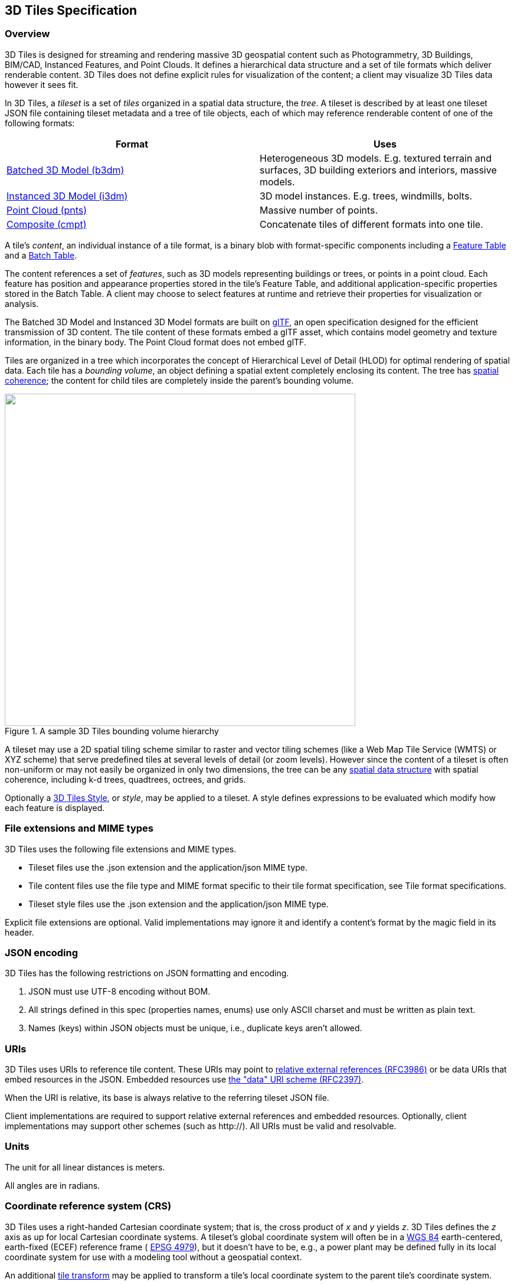 
== 3D Tiles Specification

=== Overview

3D Tiles is designed for streaming and rendering massive 3D geospatial content such as Photogrammetry, 3D Buildings, BIM/CAD, Instanced Features, and Point Clouds. It defines a hierarchical data structure and a set of tile formats which deliver renderable content. 3D Tiles does not define explicit rules for visualization of the content; a client may visualize 3D Tiles data however it sees fit.

In 3D Tiles, a _tileset_ is a set of _tiles_ organized in a spatial data structure, the _tree_. A tileset is described by at least one tileset JSON file containing tileset metadata and a tree of tile objects, each of which may reference renderable content of one of the following formats:

[%unnumbered]
|===
| Format | Uses

| <<_Batched_3D_Model,Batched 3D Model (b3dm)>> | Heterogeneous 3D models. E.g. textured terrain and surfaces, 3D building exteriors and interiors, massive models.

| <<_Instanced_3D_Model,Instanced 3D Model (i3dm)>> | 3D model instances. E.g. trees, windmills, bolts.

| <<_Point_Cloud,Point Cloud (pnts)>> | Massive number of points.

| <<_Composite,Composite (cmpt)>> | Concatenate tiles of different formats into one tile.

|===

A tile's _content_, an individual instance of a tile format, is a binary blob with format-specific components including a <<_Feature_Table,Feature Table>> and a <<_Batch_Table,Batch Table>>.

The content references a set of _features_, such as 3D models representing buildings or trees, or points in a point cloud. Each feature has position and appearance properties stored in the tile's Feature Table, and additional application-specific properties stored in the Batch Table. A client may choose to select features at runtime and retrieve their properties for visualization or analysis.

The Batched 3D Model and Instanced 3D Model formats are built on https://github.com/KhronosGroup/glTF[glTF], an open specification designed for the efficient transmission of 3D content. The tile content of these formats embed a glTF asset, which contains model geometry and texture information, in the binary body. The Point Cloud format does not embed glTF.

Tiles are organized in a tree which incorporates the concept of Hierarchical Level of Detail (HLOD) for optimal rendering of spatial data. Each tile has a _bounding volume_, an object defining a spatial extent completely enclosing its content. The tree has <<_Bounding_volume_spatial,spatial coherence>>; the content for child tiles are completely inside the parent's bounding volume.

[[fig1]]
.A sample 3D Tiles bounding volume hierarchy
image::001.png["",594,563]

A tileset may use a 2D spatial tiling scheme similar to raster and vector tiling schemes (like a Web Map Tile Service (WMTS) or XYZ scheme) that serve predefined tiles at several levels of detail (or zoom levels). However since the content of a tileset is often non-uniform or may not easily be organized in only two dimensions, the tree can be any <<_Spatial_data_structures,spatial data structure>> with spatial coherence, including k-d trees, quadtrees, octrees, and grids.

Optionally a <<_Declarative_styling_specification,3D Tiles Style>>, or _style_, may be applied to a tileset. A style defines expressions to be evaluated which modify how each feature is displayed.

[[file-extensions-and-mime-types]]
=== File extensions and MIME types

3D Tiles uses the following file extensions and MIME types.

* Tileset files use the .json extension and the application/json MIME type.

* Tile content files use the file type and MIME format specific to their tile format specification, see Tile format specifications.

* Tileset style files use the .json extension and the application/json MIME type.

Explicit file extensions are optional. Valid implementations may ignore it and identify a content's format by the magic field in its header.


[[json-encoding]]
=== JSON encoding

3D Tiles has the following restrictions on JSON formatting and encoding.

[class=steps]
. JSON must use UTF-8 encoding without BOM.

. All strings defined in this spec (properties names, enums) use only ASCII charset and must be written as plain text.

. Names (keys) within JSON objects must be unique, i.e., duplicate keys aren't allowed.


[[uris]]
=== URIs

3D Tiles uses URIs to reference tile content. These URIs may point to https://tools.ietf.org/html/rfc3986#section-4.2[relative external references (RFC3986)] or be data URIs that embed resources in the JSON. Embedded resources use https://tools.ietf.org/html/rfc2397[the "data" URI scheme (RFC2397)].

When the URI is relative, its base is always relative to the referring tileset JSON file.

Client implementations are required to support relative external references and embedded resources. Optionally, client implementations may support other schemes (such as http://). All URIs must be valid and resolvable.


[[units]]
=== Units

The unit for all linear distances is meters.

All angles are in radians.

[[coordinate-reference-system-crs]]
=== Coordinate reference system (CRS)

3D Tiles uses a right-handed Cartesian coordinate system; that is, the cross product of _x_ and _y_ yields _z_. 3D Tiles defines the _z_ axis as up for local Cartesian coordinate systems. A tileset's global coordinate system will often be in a http://earth-info.nga.mil/GandG/publications/tr8350.2/wgs84fin.pdf[WGS 84] earth-centered, earth-fixed (ECEF) reference frame ( http://spatialreference.org/ref/epsg/4979/[EPSG 4979]), but it doesn't have to be, e.g., a power plant may be defined fully in its local coordinate system for use with a modeling tool without a geospatial context.

An additional <<tile-transform,tile transform>> may be applied to transform a tile's local coordinate system to the parent tile's coordinate system.

The <<_Region,Region>> bounding volume specifies bounds using a geographic coordinate system (latitude, longitude, height), specifically http://spatialreference.org/ref/epsg/4979/[EPSG 4979].


[[tiles]]
=== Tiles

Tiles consist of metadata used to determine if a tile is rendered, a reference to the renderable content, and an array of any children tiles.

==== Geometric error

Tiles are structured into a tree incorporating _Hierarchical Level of Detail_ (HLOD) so that at runtime a client implementation will need to determine if a tile is sufficiently detailed for rendering and if the content of tiles should be successively refined by children tiles of higher resolution. An implementation will consider a maximum allowed _Screen-Space Error_ (SSE), the error measured in pixels.

A tile's geometric error defines the selection metric for that tile. Its value is a nonnegative number that specifies the error, in meters, of the tile's simplified representation of its source geometry. The root tile, being the most simplified version of the source geometry, will have the greatest geometric error. Then each successive level of children will have a lower geometric error than its parent, with leaf tiles having a geometric error of or close to 0.

In a client implementation, geometric error is used with other screen space metrics—e.g., distance from the tile to the camera, screen size, and resolution— to calculate the SSE introduced if this tile is rendered and its children are not. If the introduced SSE exceeds the maximum allowed, then the tile is refined and its children are considered for rendering.

The geometric error is formulated based on a metric like point density, tile size in meters, or another factor specific to that tileset. In general, a higher geometric error means a tile will be refined more aggressively, and children tiles will be loaded and rendered sooner.

[[_Refinement]]
==== Refinement

[[replacement]]Refinement determines the process by which a lower resolution parent tile renders when its higher resolution children are selected to be rendered. Permitted refinement types are replacement ("REPLACE") and additive ("ADD"). If the tile has replacement refinement, the children tiles are rendered in place of the parent, that is, the parent tile is no longer rendered. If the tile has additive refinement, the children are rendered in addition to the parent tile.

A tileset can use replacement refinement exclusively, additive refinement exclusively, or any combination of additive and replacement refinement.

A refinement type is required for the root tile of a tileset; it is optional for all other tiles. When omitted, a tile inherits the refinement type of its parent.


===== Replacement

If a tile uses replacement refinement, when refined it renders its children in place of itself.

Parent Tile 

.A parent tile with replacement refinement
image::002.jpg["",376,237]

Refined

.A refined child tile of a tile with replacement refinement
image::003.jpg["",376,237]


[[additive]]
===== Additive

If a tile uses additive refinement, when refined it renders itself and its children simultaneously.

Parent Tile

.A parent tile with additive refinement
image::004.jpg["",378,238]

Refined

.A refined child tile of a tile with additive refinement
image::005.jpg["",379,239]


[[_Bounding_volumes]]
==== Bounding volumes

A bounding volume defines the spatial extent enclosing a tile or a tile's content. To support tight fitting volumes for a variety of datasets such as regularly divided terrain, cities not aligned with a line of latitude or longitude, or arbitrary point clouds, the bounding volume types include an oriented bounding box, a bounding sphere, and a geographic region defined by minimum and maximum latitudes, longitudes, and heights.

Bounding box

.A bounding box
image::006.jpg["",266,266]

Bounding sphere

.A bounding sphere
image::007.jpg["",266,266]

Bounding region

.A bounding region
image::008.jpg["",265,265]


[[_Region]]
===== Region

The boundingVolume.region property is an array of six numbers that define the bounding geographic region with latitude, longitude, and height coordinates with the order [west, south, east, north, minimum height, maximum height]. Latitudes and longitudes are in the WGS 84 datum as defined in http://spatialreference.org/ref/epsg/4979/[EPSG 4979] and are in radians. Heights are in meters above (or below) the http://earth-info.nga.mil/GandG/publications/tr8350.2/wgs84fin.pdf[WGS 84 ellipsoid].

[[fig]]
.A bounding region
image::009.jpg["",500,500]

[source,ruby]
----
"boundingVolume": { 
  "region": [ 
     -1.3197004795898053, 
     0.6988582109, 
     -1.3196595204101946, 
     0.6988897891, 
     0, 
     20 
  ] 
}
----


[[box]]
===== Box

The boundingVolume.box property is an array of 12 numbers that define an oriented bounding box in a right-handed 3-axis (x, y, z) Cartesian coordinate system where the _z_-axis is up. The first three elements define the x, y, and z values for the center of the box. The next three elements (with indices 3, 4, and 5) define the _x_-axis direction and half-length. The next three elements (indices 6, 7, and 8) define the _y_-axis direction and half-length. The last three elements (indices 9, 10, and 11) define the _z_-axis direction and half-length.

[[fig10]]
.A bounding box
image::010.jpg["",500,500]


[source,ruby]
----
"boundingVolume": { 
  "box": [ 
     0,0,10, 
     100,0,0, 
     0,100,0, 
     0,0,10 
  ] 
}
----


[[sphere]]
===== Sphere

The boundingVolume.sphere property is an array of four numbers that define a bounding sphere. The first three elements define the x, y, and z values for the center of the sphere in a right-handed 3-axis (x, y, z) Cartesian coordinate system where the _z_-axis is up. The last element (with index 3) defines the radius in meters.

[[fig11]]
.A bounding sphere
image::011.jpg["",500,500]

[source,ruby]
----
"boundingVolume": { 
  "sphere": [ 
     0, 
     0,
     10, 
     141.4214 
  ] 
}
----

==== Viewer request volume

A tile's viewerRequestVolume can be used for combining heterogeneous datasets, and can be combined with <<_External_tilesets,External tilesets>>.

The following example has a building in a b3dm tile and a point cloud inside the building in a pnts tile. The point cloud tile's boundingVolume is a sphere with a radius of 1.25. It also has a larger sphere with a radius of 15 for the viewerRequestVolume. Since the geometricError is zero, the point cloud tile's content is always rendered (and initially requested) when the viewer is inside the large sphere defined by viewerRequestVolume.

[source,ruby]
----
{ 
  "children":[{ 
    "transform":[ 
      4.843178171884396,1.2424271388626869,0,0, 
      -0.7993325488216595,3.1159251367235608,3.8278032889280675,0, 
      0.9511533376784163,-3.7077466670407433,3.2168186118075526,0, 
      1215001.7612985559,-4736269.697480114,4081650.708604793,1 
    ], 
    "boundingVolume":{ 
      "box":[ 
        0,0,6.701, 
        3.738,0,0, 
        0,3.72,0, 
        0,0,13.402 
      ] 
    }, 
    "geometricError":32, 
    "content":{ 
      "uri":"building.b3dm" 
    } 
  },{ 
    "transform":[ 
      0.968635634376879,0.24848542777253732,0,0, 
      -0.15986650990768783,0.6231850279035362,0.7655606573007809,0, 
      0.19023066741520941,-0.7415493329385225,0.6433637229384295,0, 
      1215002.0371330238,-4736270.772726648,4081651.6414821907,1 
    ], 
    "viewerRequestVolume":{ 
      "sphere":[0,0,0,15] 
    }, 
    "boundingVolume":{ 
      "sphere":[0,0,0,1.25] 
    }, 
    "geometricError":0, 
    "content":{ 
      "uri":"points.pnts" 
    } 
  }] 
}
----

For more on request volumes, see the https://github.com/AnalyticalGraphicsInc/3d-tiles-samples/tree/master/tilesets/TilesetWithRequestVolume[sample tileset] and https://www.youtube.com/watch?v=PgX756Yzjf4[demo video].

[[_Transforms]]
==== Transforms

[[tile-transform]]
===== Tile transforms

To support local coordinate systems—e.g., so a building tileset inside a city tileset can be defined in its own coordinate system, and a point cloud tileset inside the building could, again, be defined in its own coordinate system—each tile has an optional transform property.

The transform property is a 4x4 affine transformation matrix, stored in column-major order, that transforms from the tile's local coordinate system to the parent tile's coordinate system—or the tileset's coordinate system in the case of the root tile.

The transform property applies to:

* tile.content

* Each feature's position.

* Each feature's normal should be transformed by the top-left 3x3 matrix of the inverse-transpose of transform to account for http://www.realtimerendering.com/resources/RTNews/html/rtnews1a.html#art4[correct vector transforms when scale is used].

* content.boundingVolume, except when content.boundingVolume.region is defined, which is explicitly in EPSG:4979 coordinates.

* tile.boundingVolume, except when tile.boundingVolume.region is defined, which is explicitly in EPSG:4979 coordinates.

* tile.viewerRequestVolume, except when tile.viewerRequestVolume.region is defined, which is explicitly in EPSG:4979 coordinates.

The transform property does not apply to geometricError—i.e., the scale defined by transform does not scale the geometric error—the geometric error is always defined in meters.

When transform is not defined, it defaults to the identity matrix:

[source,ruby]
----
[ 
1.0,0.0,0.0,0.0, 
0.0,1.0,0.0,0.0, 
0.0,0.0,1.0,0.0, 
0.0,0.0,0.0,1.0 
]
----

The transformation from each tile's local coordinate system to the tileset's global coordinate system is computed by a top-down traversal of the tileset and by post-multiplying a child's transform with its parent's transform like a traditional scene graph or node hierarchy in computer graphics.

[[_glTF_transforms]]
===== glTF transforms

<<_Batched_3D_Model,Batched 3D Model>> and <<_Instanced_3D_Model,Instanced 3D Model>> tiles embed glTF, which defines its own node hierarchy and uses a _y_-up coordinate system. Any transforms specific to a tile format and the tile.transform property are applied after these transforms are resolved.

[[_glTF_node_hierarchy]]
====== glTF node hierarchy

First, glTF node hierarchy transforms are applied according to the https://github.com/KhronosGroup/glTF/tree/master/specification/2.0#transformations[glTF specification].

[[_y-up_to_z-up]]
====== y-up to z-up

Next, for consistency with the _z_-up coordinate system of 3D Tiles, glTFs must be transformed from _y_-up to _z_-up at runtime. This is done by rotating the model about the _x_-axis by π/2 radians. Equivalently, apply the following matrix transform (shown here as row-major):

[source,ruby]
----
[ 
1.0,0.0,0.0,0.0, 
0.0,0.0,-1.0,0.0, 
0.0,1.0,0.0,0.0, 
0.0,0.0,0.0,1.0 
]
----

More broadly the order of transformations is:

[class=steps]
. <<_glTF_node_hierarchy,glTF node hierarchy transformations>>

. <<_y-up_to_z-up,glTF _y_-up to _z_-up transform>>

. Any tile format specific transforms.

* <<_Batched_3D_Model,Batched 3D Model>> Feature Table may define RTC_CENTER which is used to translate model vertices.

* <<_Instanced_3D_Model,Instanced 3D Model>> Feature Table defines per-instance position, normals, and scales. These are used to create per-instance 4x4 affine transform matrices that are applied to each instance.

. <<tile-transform,Tile transform>>

*Implementation note:* when working with source data that is inherently _z_-up, such as data in WGS 84 coordinates or in a local _z_-up coordinate system, a common workflow is:

* Mesh data, including positions and normals, are not modified - they remain _z_-up.

* The root node matrix specifies a column-major _z_-up to _y_-up transform. This transforms the source data into a _y_-up coordinate system as required by glTF.

* At runtime the glTF is transformed back from _y_-up to _z_-up with the matrix above. Effectively the transforms cancel out.

Example glTF root node:

[source,ruby]
----
"nodes": [ 
  { 
    "matrix":[1,0,0,0,0,0,-1,0,0,1,0,0,0,0,0,1], 
    "mesh":0, 
    "name":"rootNode" 
  } 
]
----

[[example]]
====== Example

For an example of the computed transforms (transformToRoot in the code above) for a tileset, consider:

[[fig12]]
.A tileset with transformed children tiles
image::012.png["",662,447]

The computed transform for each tile is:

* TO: [T0]

* T1: [T0][T1]

* T2: [T0][T2]

* T3: [T0][T1][T3]

* T4: [T0][T1][T4]

The positions and normals in a tile's content may also have tile-specific transformations applied to them _before_ the tile's transform (before indicates post-multiplying for affine transformations). Some examples are:

* b3dm and i3dm tiles embed glTF, which defines its own node hierarchy and coordinate system. tile.transform is applied after these transforms are resolved. See <<_glTF_transforms,glTF transforms>>.

* i3dm's Feature Table defines per-instance position, normals, and scales. These are used to create per-instance 4x4 affine transform matrices that are applied to each instance before tile.transform.

* Compressed attributes, such as POSITION_QUANTIZED in the Feature Tables for i3dm and pnts, and NORMAL_OCT16P in pnts should be decompressed before any other transforms.

Therefore, the full computed transforms for the above example are:

* TO: [T0]

* T1: [T0][T1]

* T2: [T0][T2][pnts-specific transform, including RTC_CENTER (if defined)]

* T3: [T0][T1][T3][b3dm-specific transform, including RTC_CENTER (if defined), coordinate system transform, and glTF node hierarchy]

* T4: [T0][T1][T4][i3dm-specific transform, including per-instance transform, coordinate system transform, and glTF node hierarchy]


[[implementation-example]]
====== Implementation example

_This section is non-normative_

The following JavaScript code shows how to compute this using Cesium's https://github.com/AnalyticalGraphicsInc/cesium/blob/master/Source/Core/Matrix4.js[Matrix4] and https://github.com/AnalyticalGraphicsInc/cesium/blob/master/Source/Core/Matrix3.js[Matrix3] types.

[source,java]
----
function computeTransforms(tileset) { 
    var t = tileset.root; 
    var transformToRoot =defined(t.transform) ?Matrix4.fromArray(t.transform) : Matrix4.IDENTITY; 

    computeTransform(t, transformToRoot); 
} 

function computeTransform(tile, transformToRoot) { 
    // Apply 4x4 transformToRoot to this tile's positions and bounding volumes 

    var inverseTransform =Matrix4.inverse(transformToRoot,*new*Matrix4()); 
    var normalTransform =Matrix4.getRotation(inverseTransform,*new*Matrix3()); 
    normalTransform =Matrix3.transpose(normalTransform, normalTransform); 
    // Apply 3x3 normalTransform to this tile's normals_ 

    var children =tile.children; 
    var length =children.length;
    for (var i =0; i < length; ++i) { 
        var child = children[i]; 
        var childToRoot =defined(child.transform) ?Matrix4.fromArray(child.transform) : Matrix4.clone(Matrix4.IDENTITY); 
        childToRoot =Matrix4.multiplyTransformation(transformToRoot, childToRoot, childToRoot); 
        computeTransform(child, childToRoot); 
    } 
}
----

[[viewer-request-volume]]
==== Tile JSON

A tile JSON object consists of the following properties.

[[fig13]]
.Tile JSON properties
image::013.png["",336,417]

The following example shows one non-leaf tile.

[source,ruby]
----
{ 
  "boundingVolume":{ 
    "region":[ 
      -1.2419052957251926, 
      0.7395016240301894, 
      -1.2415404171917719, 
      0.7396563300150859, 
      0, 
      20.4 
    ] 
  }, 
  "geometricError":43.88464075650763, 
  "refine":"ADD", 
  "content":{ 
    "boundingVolume":{ 
      "region":[ 
        -1.2418882438584018, 
        0.7395016240301894, 
        -1.2415422846940714, 
        0.7396461198389616, 
        0, 
        19.4 
      ] 
    }, 
    "uri":"2/0/0.b3dm" 
  }, 
  "children":[*...*] 
}
----


The boundingVolume defines a volume enclosing the tile, and is used to determine which tiles to render at runtime. The above example uses a region volume, but other <<_Bounding_volumes,bounding volumes>>, such as box or sphere, may be used.

The geometricError property is a nonnegative number that defines the error, in meters, introduced if this tile is rendered and its children are not. At runtime, the geometric error is used to compute _Screen-Space Error_ (SSE), the error measured in pixels. The SSE determines if a tile is sufficiently detailed for the current view or if its children should be considered, see

Tiles consist of metadata used to determine if a tile is rendered, a reference to the renderable content, and an array of any children tiles.Geometric error.

The optional viewerRequestVolume property (not shown above) defines a volume, using the same schema as boundingVolume, which the viewer must be inside of before the tile's content will be requested and before the tile will be refined based on geometricError. See the <<viewer-request-volume,Viewer request volume>> section.

The refine property is a string that is either "REPLACE" for replacement refinement or "ADD" for additive refinement, see <<refinement,Tiles are structured into a tree incorporating Hierarchical Level of Detail (HLOD) so that at runtime a client implementation will need to determine if a tile is sufficiently detailed for rendering and if the content of tiles should be successively refined by children tiles of higher resolution. An implementation will consider a maximum allowed Screen-Space Error (SSE), the error measured in pixels.

A tile's geometric error defines the selection metric for that tile. Its value is a nonnegative number that specifies the error, in meters, of the tile's simplified representation of its source geometry. The root tile, being the most simplified version of the source geometry, will have the greatest geometric error. Then each successive level of children will have a lower geometric error than its parent, with leaf tiles having a geometric error of or close to 0.

In a client implementation, geometric error is used with other screen space metrics—e.g., distance from the tile to the camera, screen size, and resolution— to calculate the SSE introduced if this tile is rendered and its children are not. If the introduced SSE exceeds the maximum allowed, then the tile is refined and its children are considered for rendering.

The geometric error is formulated based on a metric like point density, tile size in meters, or another factor specific to that tileset. In general, a higher geometric error means a tile will be refined more aggressively, and children tiles will be loaded and rendered sooner.

Refinement. It is required for the root tile of a tileset; it is optional for all other tiles. A tileset can use any combination of additive and replacement refinement. When the refine property is omitted, it is inherited from the parent tile.

The content property is an object that contains metadata about the tile's renderable content. content.uri is a uri that points to the tile's binary content (see <<_Tile_format_specifications,Tile format specifications>>), or another tileset JSON to create a tileset of tileset (see <<_External_tilesets,External tilesets>>).

A file extension is not required for content.uri. A content's tile format (see <<_Tile_format_specifications,Tile format specifications>>) can be identified by the magic field in its header, or else as an external tileset if the content is JSON.

The content.boundingVolume property defines an optional bounding volume similar to the top-level boundingVolume property. But unlike the top-level boundingVolume property, content.boundingVolume is a tightly fit bounding volume enclosing just the tile's content. boundingVolume provides spatial coherence and content.boundingVolume enables tight view frustum culling, excluding from rendering any content not in the volume of what is potentially in view. When it is not defined, the tile's bounding volume is still used for culling (see <<grids,Grids>>).

The screenshot below shows the bounding volumes for the root tile for http://cesiumjs.org/CanaryWharf/[Canary Wharf]. boundingVolume, shown in red, encloses the entire area of the tileset; content.boundingVolume shown in blue, encloses just the four features (models) in the root tile.

[[fig14]]
.A tile bounding volume in red, and a content bounding volume in blue
image::014.png["",700,437]

The optional transform property (not shown above) defines a 4x4 affine transformation matrix that transforms the tile's content, boundingVolume, and viewerRequestVolume as described in the <<tile-transform,T>> section.

The children property is an array of objects that define child tiles. Each child tile's content is fully enclosed by its parent tile's boundingVolume and, generally, a geometricError less than its parent tile's geometricError. For leaf tiles, the length of this array is zero, and children may not be defined.

[[refinement]]
=== Tileset JSON

3D Tiles uses one main tileset JSON file as the entry point to define a tileset. Both entry and external tileset JSON files are not required to follow a specific naming convention.

Here is a subset of the tileset JSON used for http://cesiumjs.org/CanaryWharf/[Canary Wharf] (also see the complete file, link:../../../../../ggetz/Documents/examples/tileset.json[tileset.json]):

[source,ruby]
----
{ 
  "asset":{ 
    "version":"1.0", 
    "tilesetVersion":"e575c6f1-a45b-420a-b172-6449fa6e0a59", 
  }, 
  "properties":{ 
    "Height":{ 
      "minimum":1, 
      "maximum":241.6 
    } 
  }, 
  "geometricError":494.50961650991815, 
  "root":{ 
     "boundingVolume":{ 
      "region":[ 
        -0.0005682966577418737, 
        0.8987233516605286, 
        0.00011646582098558159, 
        0.8990603398325034, 
        0, 
        241.6 
      ] 
    }, 
    "geometricError":268.37878244706053, 
    "refine":"ADD", 
    "content":{ 
      "uri":"0/0/0.b3dm", 
      "boundingVolume":{ 
        "region":[ 
          -0.0004001690908972599, 
          0.8988700116775743, 
          0.00010096729722787196, 
          0.8989625664878067, 
          0, 
          241.6 
        ] 
      } 
    }, 
    "children":[*..*] 
  } 
}
----

The tileset JSON has four top-level properties: asset, properties, geometricError, and root.

asset is an object containing metadata about the entire tileset. The asset.version property is a string that defines the 3D Tiles version, which specifies the JSON schema for the tileset and the base set of tile formats. The tilesetVersion property is an optional string that defines an application-specific version of a tileset, e.g., for when an existing tileset is updated.

properties is an object containing objects for each per-feature property in the tileset. This tileset JSON snippet is for 3D buildings, so each tile has building models, and each building model has a Height property (see link:../../../../../ggetz/Documents/_Batch_Table[Batch Table]). The name of each object in properties matches the name of a per-feature property, and its value defines its minimum and maximum numeric values, which are useful, for example, for creating color ramps for styling.

geometricError is a nonnegative number that defines the error, in meters, when the tileset is not rendered. See

Tiles consist of metadata used to determine if a tile is rendered, a reference to the renderable content, and an array of any children tiles.Geometric error for how this value is used to drive refinement.

root is an object that defines the root tile using the JSON described in the above section. root.geometricError is not the same as the tileset's top-level geometricError. The tileset's geometricError is the error when the entire tileset is not rendered; root.geometricError is the error when only the root tile is rendered.

root.children is an array of objects that define child tiles. Each child tile's content is fully enclosed by its parent tile's boundingVolume and, generally, a geometricError less than its parent tile's geometricError. For leaf tiles, the length of this array is zero, and children may not be defined.

[[_External_tilesets]]
==== External tilesets

To create a tree of trees, a tile's content.uri can point to an external tileset (the uri of another tileset JSON file). This enables, for example, storing each city in a tileset and then having a global tileset of tilesets.

[[fig15]]
.A tileset JSON file with external tileset JSON files
image::015.png["",700,793]

When a tile points to an external tileset, the tile:

* Cannot have any children; tile.children must be undefined or an empty array.

* Cannot be used to create cycles, for example, by pointing to the same tileset file containing the tile or by pointing to another tileset file that then points back to the initial file containing the tile.

* Will be transformed by both the tile's transform and root tile's transform. For example, in the following tileset referencing an external tileset, the computed transform for T3 is [T0][T1][T2][T3].

[[fig16]]
.A tileset with transforms referencing an external tileset with transforms
image::016.png["",392,507]

[[_Bounding_volume_spatial]]
==== Bounding volume spatial coherence

As described above, the tree has spatial coherence; each tile has a bounding volume completely enclosing its content, and the content for child tiles are completely inside the parent's bounding volume. This does not imply that a child's bounding volume is completely inside its parent's bounding volume. For example:

[[_Spatial_data_structures]]
==== Spatial data structures

3D Tiles incorporates the concept of Hierarchical Level of Detail (HLOD) for optimal rendering of spatial data. A tileset is composed of a tree, defined by root and, recursively, its children tiles, which can be organized by different types of spatial data structures.

A runtime engine is generic and will render any tree defined by a tileset. Any combination of tile formats and refinement approaches can be used, enabling flexibility in supporting heterogeneous datasets, see <<_Refinement,Refinement>>.

A tileset may use a 2D spatial tiling scheme similar to raster and vector tiling schemes (like a Web Map Tile Service (WMTS) or XYZ scheme) that serve predefined tiles at several levels of detail (or zoom levels). However since the content of a tileset is often non-uniform or may not easily be organized in only two dimensions, other spatial data structures may be more optimal.

Included below is a brief description of how 3D Tiles can represent various spatial data structures.

===== Quadtrees

A quadtree is created when each tile has four uniformly subdivided children (e.g., using the center latitude and longitude), similar to typical 2D geospatial tiling schemes. Empty child tiles can be omitted.

3D Tiles enable quadtree variations such as non-uniform subdivision and tight bounding volumes (as opposed to bounding, for example, the full 25% of the parent tile, which is wasteful for sparse datasets).

For example, here is the root tile and its children for Canary Wharf. Note the bottom left, where the bounding volume does not include the water on the left where no buildings will appear:

[[fig17]]
.A root tile and its four children tiles
image::017.png["",700,437]

3D Tiles also enable other quadtree variations such as http://www.tulrich.com/geekstuff/partitioning.html[loose quadtrees], where child tiles overlap but spatial coherence is still preserved, i.e., a parent tile completely encloses all of its children. This approach can be useful to avoid splitting features, such as 3D models, across tiles.

Below, the green buildings are in the left child and the purple buildings are in the right child. Note that the tiles overlap so the two green and one purple building in the center are not split.

[[fig18]]
.Two sibling tiles with overlapping bounding volumes
image::018.png["",700,437]


===== K-d trees

A k-d tree is created when each tile has two children separated by a _splitting plane_ parallel to the _x_, _y_, or _z_ axis (or latitude, longitude, height). The split axis is often round-robin rotated as levels increase down the tree, and the splitting plane may be selected using the median split, surface area heuristics, or other approaches.

Note that a k-d tree does not have uniform subdivision like typical 2D geospatial tiling schemes and, therefore, can create a more balanced tree for sparse and non-uniformly distributed datasets.

3D Tiles enables variations on k-d trees such as http://www.crs4.it/vic/cgi-bin/bib-page.cgi?id=%27Goswami:2013:EMF%27[multi-way k-d trees] where, at each leaf of the tree, there are multiple splits along an axis. Instead of having two children per tile, there are n children.

===== Octrees

An octree extends a quadtree by using three orthogonal splitting planes to subdivide a tile into eight children. Like quadtrees, 3D Tiles allows variations to octrees such as non-uniform subdivision, tight bounding volumes, and overlapping children.


===== Grids

3D Tiles enables uniform, non-uniform, and overlapping grids by supporting an arbitrary number of child tiles. For example, here is a top-down view of a non-uniform overlapping grid of Cambridge:

[[fig19]]
.A tileset with an overlapping grid spatial data structure
image::019.png["",700,437]

3D Tiles takes advantage of empty tiles: those tiles that have a bounding volume, but no content. Since a tile's content property does not need to be defined, empty non-leaf tiles can be used to accelerate non-uniform grids with hierarchical culling. This essentially creates a quadtree or octree without hierarchical levels of detail (HLOD).


=== Specifying extensions and application specific extras

3D Tiles defines extensions to allow the base specification to have extensibility for new features, as well as extras to allow for application specific metadata.


==== Extensions

Extensions allow the base specification to be extended with new features. The optional extensions dictionary property may be added to any 3D Tiles JSON object, which contains the name of the extensions and the extension specific objects. The following example shows a tile object with a hypothetical vendor extension which specifies a separate collision volume.

[source,ruby]
----
{ 
  "transform":[ 
    4.843178171884396,1.2424271388626869,0,0, 
    -0.7993325488216595,3.1159251367235608,3.8278032889280675,0, 
    0.9511533376784163,-3.7077466670407433,3.2168186118075526,0,
    1215001.7612985559,-4736269.697480114,4081650.708604793,1 
  ], 
  "boundingVolume":{ 
    "box":[ 
      0,0,6.701, 
      3.738,0,0, 
      0,3.72,0, 
      0,0,13.402 
    ] 
  }, 
  "geometricError":32, 
  "content":{ 
    "uri":"building.b3dm" 
  }, 
  "extensions":{ 
    "VENDOR_collision_volume":{ 
      "box":[ 
        0,0,6.8, 
        3.8,0,0, 
        0,3.8,0, 
        0,0,13.5 
      ] 
    } 
  } 
}
----

All extensions used in a tileset or any descendant external tilesets must be listed in the entry tileset JSON in the top-level extensionsUsed array property, e.g.,

[source,ruby]
----
{ 
  "extensionsUsed":[ 
    "VENDOR_collision_volume" 
  ] 
}
----

All extensions required to load and render a tileset or any descendant external tilesets must also be listed in the entry tileset JSON in the top-level extensionsRequired array property, such that extensionsRequired is a subset of extensionsUsed. All values in extensionsRequired must also exist in extensionsUsed.


==== Extras

The extras property allows application specific metadata to be added to any 3D Tiles JSON object. The following example shows a tile object with an additional application specific name property.

[source,ruby]
----
{ 
  "transform":[ 
    4.843178171884396,1.2424271388626869,0,0, 
    -0.7993325488216595,3.1159251367235608,3.8278032889280675,0, 
    0.9511533376784163,-3.7077466670407433,3.2168186118075526,0, 
    1215001.7612985559,-4736269.697480114,4081650.708604793,1 
  ], 
  "boundingVolume":{ 
    "box":[ 
      0,0,6.701, 
      3.738,0,0, 
      0,3.72,0, 
      0,0,13.402 
    ] 
  }, 
  "geometricError":32, 
  "content":{ 
    "uri":"building.b3dm" 
  }, 
  "extras":{ 
    "name":"Empire State Building" 
  } 
}
----


=== Tile format specifications

Each tile's content.uri property may be the uri of binary blob that contains information for rendering the tile's 3D content. The content is an instance of one of the formats listed in the table below.

[%unnumbered]
|===
| Format | Uses

| <<_Batched_3D_Model,Batched 3D Model>> | Heterogeneous 3D models. E.g. textured terrain and surfaces, 3D building exteriors and interiors, massive models.

| <<_Instanced_3D_Model,Instanced 3D Model>> | 3D model instances. E.g. trees, windmills, bolts.

| <<_Point_Cloud,Point Cloud>> | Massive number of points.

| <<_Composite,Composite>> | Concatenate tiles of different formats into one tile.

|===

A tileset can contain any combination of tile formats. 3D Tiles may also support different formats in the same tile using a <<_Composite,Composite>> tile.
